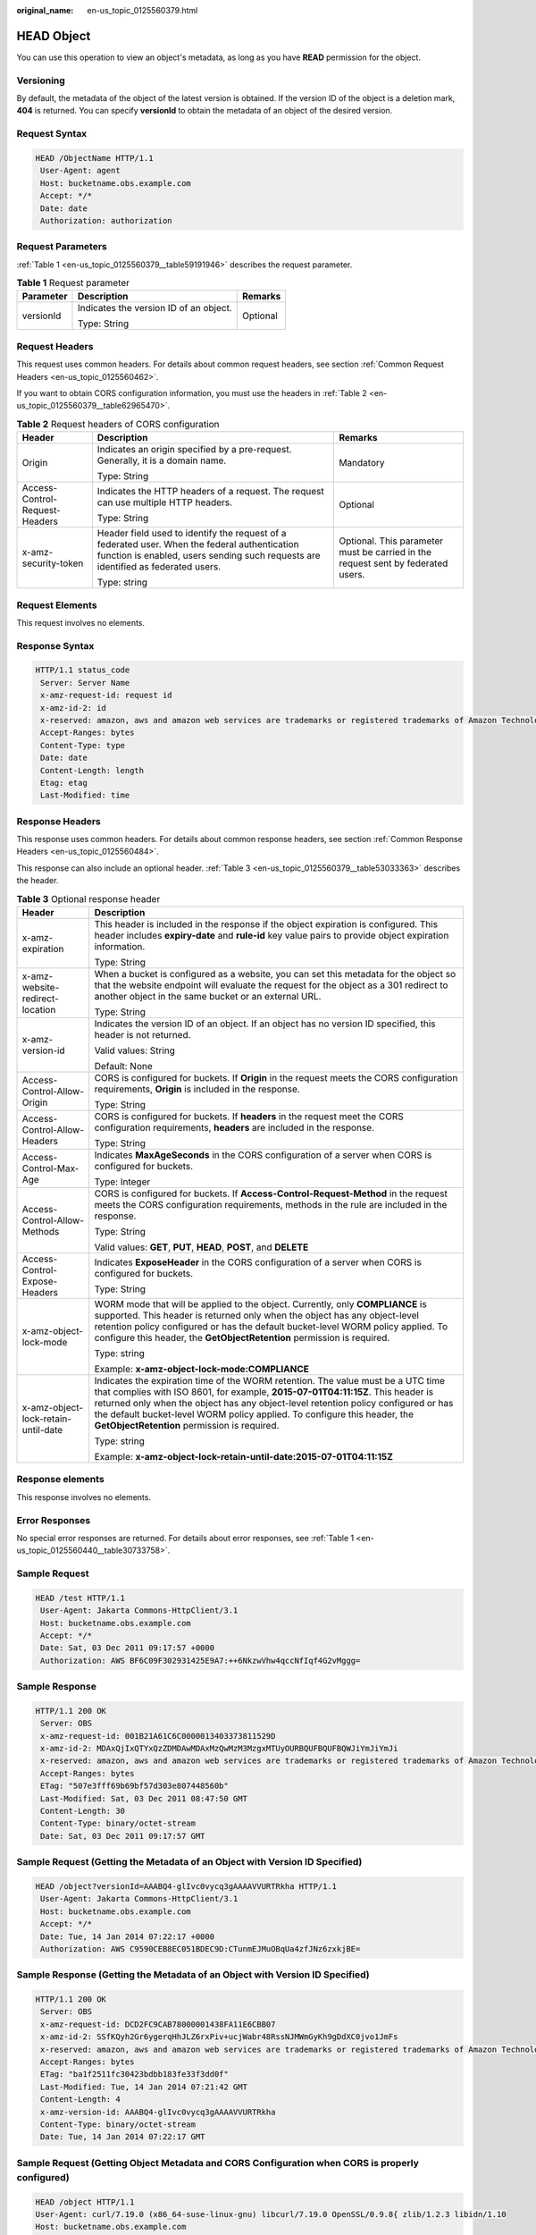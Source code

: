:original_name: en-us_topic_0125560379.html

.. _en-us_topic_0125560379:

HEAD Object
===========

You can use this operation to view an object's metadata, as long as you have **READ** permission for the object.

Versioning
----------

By default, the metadata of the object of the latest version is obtained. If the version ID of the object is a deletion mark, **404** is returned. You can specify **versionId** to obtain the metadata of an object of the desired version.

Request Syntax
--------------

.. code-block::

   HEAD /ObjectName HTTP/1.1
    User-Agent: agent
    Host: bucketname.obs.example.com
    Accept: */*
    Date: date
    Authorization: authorization

Request Parameters
------------------

:ref:`Table 1 <en-us_topic_0125560379__table59191946>` describes the request parameter.

.. _en-us_topic_0125560379__table59191946:

.. table:: **Table 1** Request parameter

   +-----------------------+----------------------------------------+-----------------------+
   | Parameter             | Description                            | Remarks               |
   +=======================+========================================+=======================+
   | versionId             | Indicates the version ID of an object. | Optional              |
   |                       |                                        |                       |
   |                       | Type: String                           |                       |
   +-----------------------+----------------------------------------+-----------------------+

Request Headers
---------------

This request uses common headers. For details about common request headers, see section :ref:`Common Request Headers <en-us_topic_0125560462>`.

If you want to obtain CORS configuration information, you must use the headers in :ref:`Table 2 <en-us_topic_0125560379__table62965470>`.

.. _en-us_topic_0125560379__table62965470:

.. table:: **Table 2** Request headers of CORS configuration

   +--------------------------------+------------------------------------------------------------------------------------------------------------------------------------------------------------------------------------+----------------------------------------------------------------------------------+
   | Header                         | Description                                                                                                                                                                        | Remarks                                                                          |
   +================================+====================================================================================================================================================================================+==================================================================================+
   | Origin                         | Indicates an origin specified by a pre-request. Generally, it is a domain name.                                                                                                    | Mandatory                                                                        |
   |                                |                                                                                                                                                                                    |                                                                                  |
   |                                | Type: String                                                                                                                                                                       |                                                                                  |
   +--------------------------------+------------------------------------------------------------------------------------------------------------------------------------------------------------------------------------+----------------------------------------------------------------------------------+
   | Access-Control-Request-Headers | Indicates the HTTP headers of a request. The request can use multiple HTTP headers.                                                                                                | Optional                                                                         |
   |                                |                                                                                                                                                                                    |                                                                                  |
   |                                | Type: String                                                                                                                                                                       |                                                                                  |
   +--------------------------------+------------------------------------------------------------------------------------------------------------------------------------------------------------------------------------+----------------------------------------------------------------------------------+
   | x-amz-security-token           | Header field used to identify the request of a federated user. When the federal authentication function is enabled, users sending such requests are identified as federated users. | Optional. This parameter must be carried in the request sent by federated users. |
   |                                |                                                                                                                                                                                    |                                                                                  |
   |                                | Type: string                                                                                                                                                                       |                                                                                  |
   +--------------------------------+------------------------------------------------------------------------------------------------------------------------------------------------------------------------------------+----------------------------------------------------------------------------------+

Request Elements
----------------

This request involves no elements.

Response Syntax
---------------

.. code-block::

   HTTP/1.1 status_code
    Server: Server Name
    x-amz-request-id: request id
    x-amz-id-2: id
    x-reserved: amazon, aws and amazon web services are trademarks or registered trademarks of Amazon Technologies, Inc
    Accept-Ranges: bytes
    Content-Type: type
    Date: date
    Content-Length: length
    Etag: etag
    Last-Modified: time

Response Headers
----------------

This response uses common headers. For details about common response headers, see section :ref:`Common Response Headers <en-us_topic_0125560484>`.

This response can also include an optional header. :ref:`Table 3 <en-us_topic_0125560379__table53033363>` describes the header.

.. _en-us_topic_0125560379__table53033363:

.. table:: **Table 3** Optional response header

   +-------------------------------------+---------------------------------------------------------------------------------------------------------------------------------------------------------------------------------------------------------------------------------------------------------------------------------------------------------------------------------------------------------------------------------------+
   | Header                              | Description                                                                                                                                                                                                                                                                                                                                                                           |
   +=====================================+=======================================================================================================================================================================================================================================================================================================================================================================================+
   | x-amz-expiration                    | This header is included in the response if the object expiration is configured. This header includes **expiry-date** and **rule-id** key value pairs to provide object expiration information.                                                                                                                                                                                        |
   |                                     |                                                                                                                                                                                                                                                                                                                                                                                       |
   |                                     | Type: String                                                                                                                                                                                                                                                                                                                                                                          |
   +-------------------------------------+---------------------------------------------------------------------------------------------------------------------------------------------------------------------------------------------------------------------------------------------------------------------------------------------------------------------------------------------------------------------------------------+
   | x-amz-website-redirect-location     | When a bucket is configured as a website, you can set this metadata for the object so that the website endpoint will evaluate the request for the object as a 301 redirect to another object in the same bucket or an external URL.                                                                                                                                                   |
   |                                     |                                                                                                                                                                                                                                                                                                                                                                                       |
   |                                     | Type: String                                                                                                                                                                                                                                                                                                                                                                          |
   +-------------------------------------+---------------------------------------------------------------------------------------------------------------------------------------------------------------------------------------------------------------------------------------------------------------------------------------------------------------------------------------------------------------------------------------+
   | x-amz-version-id                    | Indicates the version ID of an object. If an object has no version ID specified, this header is not returned.                                                                                                                                                                                                                                                                         |
   |                                     |                                                                                                                                                                                                                                                                                                                                                                                       |
   |                                     | Valid values: String                                                                                                                                                                                                                                                                                                                                                                  |
   |                                     |                                                                                                                                                                                                                                                                                                                                                                                       |
   |                                     | Default: None                                                                                                                                                                                                                                                                                                                                                                         |
   +-------------------------------------+---------------------------------------------------------------------------------------------------------------------------------------------------------------------------------------------------------------------------------------------------------------------------------------------------------------------------------------------------------------------------------------+
   | Access-Control-Allow-Origin         | CORS is configured for buckets. If **Origin** in the request meets the CORS configuration requirements, **Origin** is included in the response.                                                                                                                                                                                                                                       |
   |                                     |                                                                                                                                                                                                                                                                                                                                                                                       |
   |                                     | Type: String                                                                                                                                                                                                                                                                                                                                                                          |
   +-------------------------------------+---------------------------------------------------------------------------------------------------------------------------------------------------------------------------------------------------------------------------------------------------------------------------------------------------------------------------------------------------------------------------------------+
   | Access-Control-Allow-Headers        | CORS is configured for buckets. If **headers** in the request meet the CORS configuration requirements, **headers** are included in the response.                                                                                                                                                                                                                                     |
   |                                     |                                                                                                                                                                                                                                                                                                                                                                                       |
   |                                     | Type: String                                                                                                                                                                                                                                                                                                                                                                          |
   +-------------------------------------+---------------------------------------------------------------------------------------------------------------------------------------------------------------------------------------------------------------------------------------------------------------------------------------------------------------------------------------------------------------------------------------+
   | Access-Control-Max-Age              | Indicates **MaxAgeSeconds** in the CORS configuration of a server when CORS is configured for buckets.                                                                                                                                                                                                                                                                                |
   |                                     |                                                                                                                                                                                                                                                                                                                                                                                       |
   |                                     | Type: Integer                                                                                                                                                                                                                                                                                                                                                                         |
   +-------------------------------------+---------------------------------------------------------------------------------------------------------------------------------------------------------------------------------------------------------------------------------------------------------------------------------------------------------------------------------------------------------------------------------------+
   | Access-Control-Allow-Methods        | CORS is configured for buckets. If **Access-Control-Request-Method** in the request meets the CORS configuration requirements, methods in the rule are included in the response.                                                                                                                                                                                                      |
   |                                     |                                                                                                                                                                                                                                                                                                                                                                                       |
   |                                     | Type: String                                                                                                                                                                                                                                                                                                                                                                          |
   |                                     |                                                                                                                                                                                                                                                                                                                                                                                       |
   |                                     | Valid values: **GET**, **PUT**, **HEAD**, **POST**, and **DELETE**                                                                                                                                                                                                                                                                                                                    |
   +-------------------------------------+---------------------------------------------------------------------------------------------------------------------------------------------------------------------------------------------------------------------------------------------------------------------------------------------------------------------------------------------------------------------------------------+
   | Access-Control-Expose-Headers       | Indicates **ExposeHeader** in the CORS configuration of a server when CORS is configured for buckets.                                                                                                                                                                                                                                                                                 |
   |                                     |                                                                                                                                                                                                                                                                                                                                                                                       |
   |                                     | Type: String                                                                                                                                                                                                                                                                                                                                                                          |
   +-------------------------------------+---------------------------------------------------------------------------------------------------------------------------------------------------------------------------------------------------------------------------------------------------------------------------------------------------------------------------------------------------------------------------------------+
   | x-amz-object-lock-mode              | WORM mode that will be applied to the object. Currently, only **COMPLIANCE** is supported. This header is returned only when the object has any object-level retention policy configured or has the default bucket-level WORM policy applied. To configure this header, the **GetObjectRetention** permission is required.                                                            |
   |                                     |                                                                                                                                                                                                                                                                                                                                                                                       |
   |                                     | Type: string                                                                                                                                                                                                                                                                                                                                                                          |
   |                                     |                                                                                                                                                                                                                                                                                                                                                                                       |
   |                                     | Example: **x-amz-object-lock-mode:COMPLIANCE**                                                                                                                                                                                                                                                                                                                                        |
   +-------------------------------------+---------------------------------------------------------------------------------------------------------------------------------------------------------------------------------------------------------------------------------------------------------------------------------------------------------------------------------------------------------------------------------------+
   | x-amz-object-lock-retain-until-date | Indicates the expiration time of the WORM retention. The value must be a UTC time that complies with ISO 8601, for example, **2015-07-01T04:11:15Z**. This header is returned only when the object has any object-level retention policy configured or has the default bucket-level WORM policy applied. To configure this header, the **GetObjectRetention** permission is required. |
   |                                     |                                                                                                                                                                                                                                                                                                                                                                                       |
   |                                     | Type: string                                                                                                                                                                                                                                                                                                                                                                          |
   |                                     |                                                                                                                                                                                                                                                                                                                                                                                       |
   |                                     | Example: **x-amz-object-lock-retain-until-date:2015-07-01T04:11:15Z**                                                                                                                                                                                                                                                                                                                 |
   +-------------------------------------+---------------------------------------------------------------------------------------------------------------------------------------------------------------------------------------------------------------------------------------------------------------------------------------------------------------------------------------------------------------------------------------+

Response elements
-----------------

This response involves no elements.

Error Responses
---------------

No special error responses are returned. For details about error responses, see :ref:`Table 1 <en-us_topic_0125560440__table30733758>`.

Sample Request
--------------

.. code-block::

   HEAD /test HTTP/1.1
    User-Agent: Jakarta Commons-HttpClient/3.1
    Host: bucketname.obs.example.com
    Accept: */*
    Date: Sat, 03 Dec 2011 09:17:57 +0000
    Authorization: AWS BF6C09F302931425E9A7:++6NkzwVhw4qccNfIqf4G2vMggg=

Sample Response
---------------

.. code-block::

   HTTP/1.1 200 OK
    Server: OBS
    x-amz-request-id: 001B21A61C6C0000013403373811529D
    x-amz-id-2: MDAxQjIxQTYxQzZDMDAwMDAxMzQwMzM3MzgxMTUyOURBQUFBQUFBQWJiYmJiYmJi
    x-reserved: amazon, aws and amazon web services are trademarks or registered trademarks of Amazon Technologies, Inc
    Accept-Ranges: bytes
    ETag: "507e3fff69b69bf57d303e807448560b"
    Last-Modified: Sat, 03 Dec 2011 08:47:50 GMT
    Content-Length: 30
    Content-Type: binary/octet-stream
    Date: Sat, 03 Dec 2011 09:17:57 GMT

Sample Request (Getting the Metadata of an Object with Version ID Specified)
----------------------------------------------------------------------------

.. code-block::

   HEAD /object?versionId=AAABQ4-glIvc0vycq3gAAAAVVURTRkha HTTP/1.1
    User-Agent: Jakarta Commons-HttpClient/3.1
    Host: bucketname.obs.example.com
    Accept: */*
    Date: Tue, 14 Jan 2014 07:22:17 +0000
    Authorization: AWS C9590CEB8EC051BDEC9D:CTunmEJMuOBqUa4zfJNz6zxkjBE=

Sample Response (Getting the Metadata of an Object with Version ID Specified)
-----------------------------------------------------------------------------

.. code-block::

   HTTP/1.1 200 OK
    Server: OBS
    x-amz-request-id: DCD2FC9CAB78000001438FA11E6CBB07
    x-amz-id-2: SSfKQyh2Gr6ygerqHhJLZ6rxPiv+ucjWabr48RssNJMWmGyKh9gDdXC0jvo1JmFs
    x-reserved: amazon, aws and amazon web services are trademarks or registered trademarks of Amazon Technologies, Inc
    Accept-Ranges: bytes
    ETag: "ba1f2511fc30423bdbb183fe33f3dd0f"
    Last-Modified: Tue, 14 Jan 2014 07:21:42 GMT
    Content-Length: 4
    x-amz-version-id: AAABQ4-glIvc0vycq3gAAAAVVURTRkha
    Content-Type: binary/octet-stream
    Date: Tue, 14 Jan 2014 07:22:17 GMT

Sample Request (Getting Object Metadata and CORS Configuration when CORS is properly configured)
------------------------------------------------------------------------------------------------

.. code-block::

   HEAD /object HTTP/1.1
   User-Agent: curl/7.19.0 (x86_64-suse-linux-gnu) libcurl/7.19.0 OpenSSL/0.9.8{ zlib/1.2.3 libidn/1.10
   Host: bucketname.obs.example.com
   Accept: */*
   Date: Tue, 28 Apr 2015 14:03:45 +0000
   Authorization: AWS D13E0C94E722DD69423C:YcuaA/lJkmWn8AqjfWvIodNJ/yM=
   Origin:www.example.com
   Access-Control-Request-Headers:AllowedHeader_1

Sample Response (Getting Object Metadata and CORS Configuration when CORS is properly configured)
-------------------------------------------------------------------------------------------------

.. code-block::

   HTTP/1.1 200 OK
   x-amz-request-id: D168613B12D6EE5744A69C524D3AA876
   x-amz-id-2: 35Sas+J9yUY4xz3PrL0O938UKDg+Dc8EfSw0m9LtfoqB7s0wiMc44TOGguSLNyOv
   x-reserved: amazon, aws and amazon web services are trademarks or registered trademarks of Amazon Technologies, Inc
   Access-Control-Allow-Origin: www.example.com
   Access-Control-Allow-Methods: POST,GET,HEAD,PUT,DELETE
   Access-Control-Allow-Headers: AllowedHeader_1
   Access-Control-Max-Age: 100
   Access-Control-Expose-Headers: ExposeHeader_1
   Accept-Ranges: bytes
   ETag: "6bcb16084a88ae550811429c0c1e8bc7"
   Last-Modified: Tue, 28 Apr 2015 13:38:05 GMT
   Content-Length: 264
   Content-Type: binary/octet-stream
   Date: Tue, 28 Apr 2015 14:03:45 GMT
